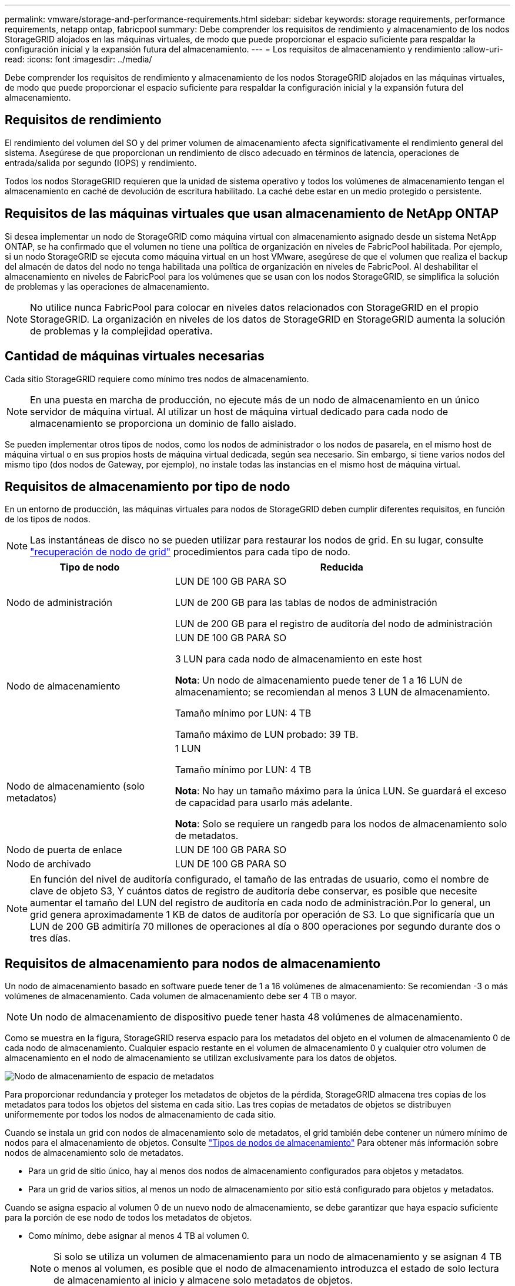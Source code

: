 ---
permalink: vmware/storage-and-performance-requirements.html 
sidebar: sidebar 
keywords: storage requirements, performance requirements, netapp ontap, fabricpool 
summary: Debe comprender los requisitos de rendimiento y almacenamiento de los nodos StorageGRID alojados en las máquinas virtuales, de modo que puede proporcionar el espacio suficiente para respaldar la configuración inicial y la expansión futura del almacenamiento. 
---
= Los requisitos de almacenamiento y rendimiento
:allow-uri-read: 
:icons: font
:imagesdir: ../media/


[role="lead"]
Debe comprender los requisitos de rendimiento y almacenamiento de los nodos StorageGRID alojados en las máquinas virtuales, de modo que puede proporcionar el espacio suficiente para respaldar la configuración inicial y la expansión futura del almacenamiento.



== Requisitos de rendimiento

El rendimiento del volumen del SO y del primer volumen de almacenamiento afecta significativamente el rendimiento general del sistema. Asegúrese de que proporcionan un rendimiento de disco adecuado en términos de latencia, operaciones de entrada/salida por segundo (IOPS) y rendimiento.

Todos los nodos StorageGRID requieren que la unidad de sistema operativo y todos los volúmenes de almacenamiento tengan el almacenamiento en caché de devolución de escritura habilitado. La caché debe estar en un medio protegido o persistente.



== Requisitos de las máquinas virtuales que usan almacenamiento de NetApp ONTAP

Si desea implementar un nodo de StorageGRID como máquina virtual con almacenamiento asignado desde un sistema NetApp ONTAP, se ha confirmado que el volumen no tiene una política de organización en niveles de FabricPool habilitada. Por ejemplo, si un nodo StorageGRID se ejecuta como máquina virtual en un host VMware, asegúrese de que el volumen que realiza el backup del almacén de datos del nodo no tenga habilitada una política de organización en niveles de FabricPool. Al deshabilitar el almacenamiento en niveles de FabricPool para los volúmenes que se usan con los nodos StorageGRID, se simplifica la solución de problemas y las operaciones de almacenamiento.


NOTE: No utilice nunca FabricPool para colocar en niveles datos relacionados con StorageGRID en el propio StorageGRID. La organización en niveles de los datos de StorageGRID en StorageGRID aumenta la solución de problemas y la complejidad operativa.



== Cantidad de máquinas virtuales necesarias

Cada sitio StorageGRID requiere como mínimo tres nodos de almacenamiento.


NOTE: En una puesta en marcha de producción, no ejecute más de un nodo de almacenamiento en un único servidor de máquina virtual. Al utilizar un host de máquina virtual dedicado para cada nodo de almacenamiento se proporciona un dominio de fallo aislado.

Se pueden implementar otros tipos de nodos, como los nodos de administrador o los nodos de pasarela, en el mismo host de máquina virtual o en sus propios hosts de máquina virtual dedicada, según sea necesario. Sin embargo, si tiene varios nodos del mismo tipo (dos nodos de Gateway, por ejemplo), no instale todas las instancias en el mismo host de máquina virtual.



== Requisitos de almacenamiento por tipo de nodo

En un entorno de producción, las máquinas virtuales para nodos de StorageGRID deben cumplir diferentes requisitos, en función de los tipos de nodos.


NOTE: Las instantáneas de disco no se pueden utilizar para restaurar los nodos de grid. En su lugar, consulte link:../maintain/grid-node-recovery-procedures.html["recuperación de nodo de grid"] procedimientos para cada tipo de nodo.

[cols="1a,2a"]
|===
| Tipo de nodo | Reducida 


 a| 
Nodo de administración
 a| 
LUN DE 100 GB PARA SO

LUN de 200 GB para las tablas de nodos de administración

LUN de 200 GB para el registro de auditoría del nodo de administración



 a| 
Nodo de almacenamiento
 a| 
LUN DE 100 GB PARA SO

3 LUN para cada nodo de almacenamiento en este host

*Nota*: Un nodo de almacenamiento puede tener de 1 a 16 LUN de almacenamiento; se recomiendan al menos 3 LUN de almacenamiento.

Tamaño mínimo por LUN: 4 TB

Tamaño máximo de LUN probado: 39 TB.



 a| 
Nodo de almacenamiento (solo metadatos)
 a| 
1 LUN

Tamaño mínimo por LUN: 4 TB

*Nota*: No hay un tamaño máximo para la única LUN. Se guardará el exceso de capacidad para usarlo más adelante.

*Nota*: Solo se requiere un rangedb para los nodos de almacenamiento solo de metadatos.



 a| 
Nodo de puerta de enlace
 a| 
LUN DE 100 GB PARA SO



 a| 
Nodo de archivado
 a| 
LUN DE 100 GB PARA SO

|===

NOTE: En función del nivel de auditoría configurado, el tamaño de las entradas de usuario, como el nombre de clave de objeto S3, Y cuántos datos de registro de auditoría debe conservar, es posible que necesite aumentar el tamaño del LUN del registro de auditoría en cada nodo de administración.Por lo general, un grid genera aproximadamente 1 KB de datos de auditoría por operación de S3. Lo que significaría que un LUN de 200 GB admitiría 70 millones de operaciones al día o 800 operaciones por segundo durante dos o tres días.



== Requisitos de almacenamiento para nodos de almacenamiento

Un nodo de almacenamiento basado en software puede tener de 1 a 16 volúmenes de almacenamiento: Se recomiendan -3 o más volúmenes de almacenamiento. Cada volumen de almacenamiento debe ser 4 TB o mayor.


NOTE: Un nodo de almacenamiento de dispositivo puede tener hasta 48 volúmenes de almacenamiento.

Como se muestra en la figura, StorageGRID reserva espacio para los metadatos del objeto en el volumen de almacenamiento 0 de cada nodo de almacenamiento. Cualquier espacio restante en el volumen de almacenamiento 0 y cualquier otro volumen de almacenamiento en el nodo de almacenamiento se utilizan exclusivamente para los datos de objetos.

image::../media/metadata_space_storage_node.png[Nodo de almacenamiento de espacio de metadatos]

Para proporcionar redundancia y proteger los metadatos de objetos de la pérdida, StorageGRID almacena tres copias de los metadatos para todos los objetos del sistema en cada sitio. Las tres copias de metadatos de objetos se distribuyen uniformemente por todos los nodos de almacenamiento de cada sitio.

Cuando se instala un grid con nodos de almacenamiento solo de metadatos, el grid también debe contener un número mínimo de nodos para el almacenamiento de objetos. Consulte link:../primer/what-storage-node-is.html#types-of-storage-nodes["Tipos de nodos de almacenamiento"] Para obtener más información sobre nodos de almacenamiento solo de metadatos.

* Para un grid de sitio único, hay al menos dos nodos de almacenamiento configurados para objetos y metadatos.
* Para un grid de varios sitios, al menos un nodo de almacenamiento por sitio está configurado para objetos y metadatos.


Cuando se asigna espacio al volumen 0 de un nuevo nodo de almacenamiento, se debe garantizar que haya espacio suficiente para la porción de ese nodo de todos los metadatos de objetos.

* Como mínimo, debe asignar al menos 4 TB al volumen 0.
+

NOTE: Si solo se utiliza un volumen de almacenamiento para un nodo de almacenamiento y se asignan 4 TB o menos al volumen, es posible que el nodo de almacenamiento introduzca el estado de solo lectura de almacenamiento al inicio y almacene solo metadatos de objetos.

+

NOTE: Si se asigna menos de 500 GB al volumen 0 (solo para uso no en producción), el 10 % de la capacidad del volumen de almacenamiento se reserva para metadatos.

* Si va a instalar un nuevo sistema (StorageGRID 11,6 o superior) y cada nodo de almacenamiento tiene 128 GB o más de RAM, asigne 8 TB o más al volumen 0. Al usar un valor mayor para el volumen 0, se puede aumentar el espacio permitido para los metadatos en cada nodo de almacenamiento.
* Al configurar nodos de almacenamiento diferentes para un sitio, utilice el mismo ajuste para el volumen 0 si es posible. Si un sitio contiene nodos de almacenamiento de distintos tamaños, el nodo de almacenamiento con el volumen más pequeño 0 determinará la capacidad de metadatos de ese sitio.


Para obtener más información, vaya a. link:../admin/managing-object-metadata-storage.html["Gestione el almacenamiento de metadatos de objetos"].
